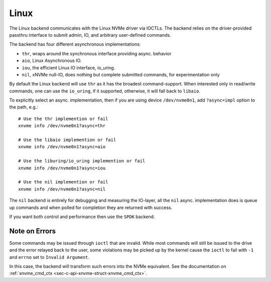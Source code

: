 .. _sec-backends-linux:

Linux
=====

The Linux backend communicates with the Linux NVMe driver via IOCTLs. The
backend relies on the driver-provided passthru interface to submit admin,
IO, and arbitrary user-defined commands.

The backend has four different asynchronous implementations:

* ``thr``, wraps around the synchronous interface providing async. behavior
* ``aio``, Linux Asynchronous IO.
* ``iou``, the efficient Linux IO interface, io_uring.
* ``nil``, xNVMe null-IO, does nothing but complete submitted commands, for
  experimentation only

By default the Linux backend will use ``thr`` as it has the broadest
command-support. When interested only in read/write commands, one can use the
``io_uring``, if it supported, otherwise, it will fall back to ``libaio``.

To explicitly select an async. implementation, then if you are using device
``/dev/nvme0n1``, add ``?async=impl`` option to the path, e.g.::

  # Use the thr implemention or fail
  xnvme info /dev/nvme0n1?async=thr

  # Use the libaio implemention or fail
  xnvme info /dev/nvme0n1?async=aio

  # Use the liburing/io_uring implemention or fail
  xnvme info /dev/nvme0n1?async=iou

  # Use the nil implemention or fail
  xnvme info /dev/nvme0n1?async=nil

The ``nil`` backend is entirely for debugging and measuring the IO-layer, all
the ``nil`` async. implementation does is queue up commands and when polled for
completion they are returned with success.

If you want both control and performance then use the ``SPDK`` backend.

Note on Errors
--------------

Some commands may be issued through ``ioctl`` that are invalid. While most
commands will still be issued to the drive and the error relayed back to the
user, some violations may be picked up by the kernel cause the ``ioctl`` to
fail with ``-1`` and ``errno`` set to ``Invalid Argument``.

In this case, the backend will transform such errors into the NVMe equivalent.
See the documentation on :ref:`xnvme_cmd_ctx <sec-c-api-xnvme-struct-xnvme_cmd_ctx>`.

